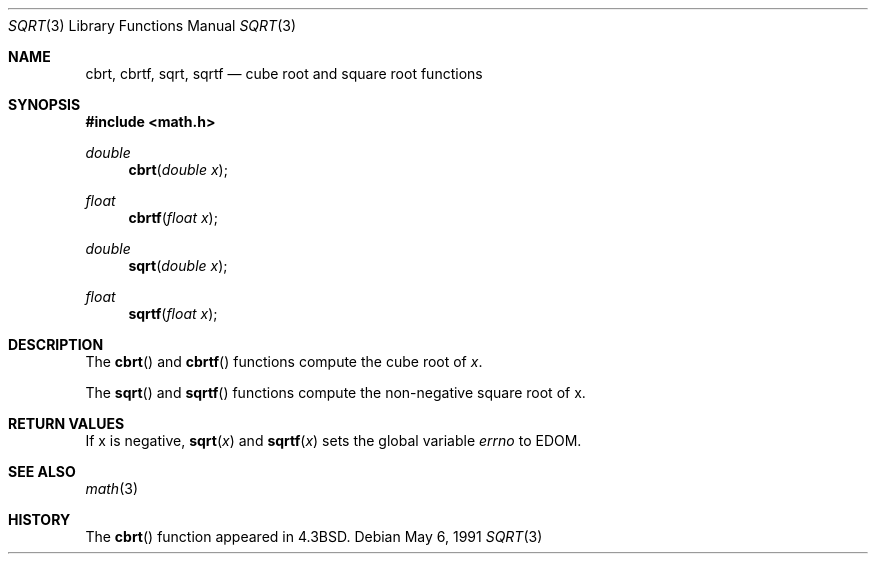 .\" Copyright (c) 1985, 1991 Regents of the University of California.
.\" All rights reserved.
.\"
.\" Redistribution and use in source and binary forms, with or without
.\" modification, are permitted provided that the following conditions
.\" are met:
.\" 1. Redistributions of source code must retain the above copyright
.\"    notice, this list of conditions and the following disclaimer.
.\" 2. Redistributions in binary form must reproduce the above copyright
.\"    notice, this list of conditions and the following disclaimer in the
.\"    documentation and/or other materials provided with the distribution.
.\" 3. All advertising materials mentioning features or use of this software
.\"    must display the following acknowledgement:
.\"	This product includes software developed by the University of
.\"	California, Berkeley and its contributors.
.\" 4. Neither the name of the University nor the names of its contributors
.\"    may be used to endorse or promote products derived from this software
.\"    without specific prior written permission.
.\"
.\" THIS SOFTWARE IS PROVIDED BY THE REGENTS AND CONTRIBUTORS ``AS IS'' AND
.\" ANY EXPRESS OR IMPLIED WARRANTIES, INCLUDING, BUT NOT LIMITED TO, THE
.\" IMPLIED WARRANTIES OF MERCHANTABILITY AND FITNESS FOR A PARTICULAR PURPOSE
.\" ARE DISCLAIMED.  IN NO EVENT SHALL THE REGENTS OR CONTRIBUTORS BE LIABLE
.\" FOR ANY DIRECT, INDIRECT, INCIDENTAL, SPECIAL, EXEMPLARY, OR CONSEQUENTIAL
.\" DAMAGES (INCLUDING, BUT NOT LIMITED TO, PROCUREMENT OF SUBSTITUTE GOODS
.\" OR SERVICES; LOSS OF USE, DATA, OR PROFITS; OR BUSINESS INTERRUPTION)
.\" HOWEVER CAUSED AND ON ANY THEORY OF LIABILITY, WHETHER IN CONTRACT, STRICT
.\" LIABILITY, OR TORT (INCLUDING NEGLIGENCE OR OTHERWISE) ARISING IN ANY WAY
.\" OUT OF THE USE OF THIS SOFTWARE, EVEN IF ADVISED OF THE POSSIBILITY OF
.\" SUCH DAMAGE.
.\"
.\"     from: @(#)sqrt.3	6.4 (Berkeley) 5/6/91
.\"	$Id: sqrt.3,v 1.4 1999/07/01 00:06:40 deraadt Exp $
.\"
.Dd May 6, 1991
.Dt SQRT 3
.Os
.Sh NAME
.Nm cbrt ,
.Nm cbrtf ,
.Nm sqrt ,
.Nm sqrtf
.Nd cube root and square root functions
.Sh SYNOPSIS
.Fd #include <math.h>
.Ft double
.Fn cbrt "double x"
.Ft float
.Fn cbrtf "float x"
.Ft double
.Fn sqrt "double x"
.Ft float
.Fn sqrtf "float x"
.Sh DESCRIPTION
The
.Fn cbrt
and
.Fn cbrtf
functions compute
the cube root of
.Ar x .
.Pp
The
.Fn sqrt
and
.Fn sqrtf
functions compute
the non-negative square root of x.
.Sh RETURN VALUES
If x is negative,
.Fn sqrt "x"
and
.Fn sqrtf "x"
sets the global variable
.Va errno
to EDOM.
.Sh SEE ALSO
.Xr math 3
.Sh HISTORY
The
.Fn cbrt
function appeared in
.Bx 4.3 .
